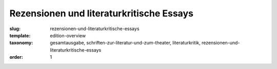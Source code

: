 Rezensionen und literaturkritische Essays
=========================================

:slug: rezensionen-und-literaturkritische-essays
:template: edition-overview
:taxonomy: gesamtausgabe, schriften-zur-literatur-und-zum-theater, literaturkritik, rezensionen-und-literaturkritische-essays
:order: 1
